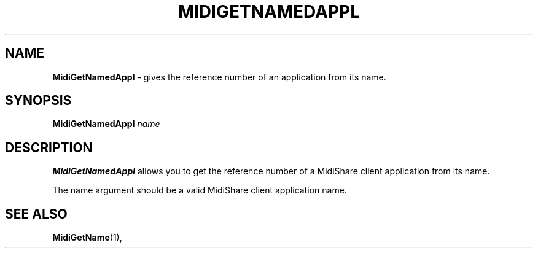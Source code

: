 .\" Copyright (c) 1999
.\"	Grame - Computer Music Research Laboratory
.\"
.\"     @(#)MidiGetNamedAppl.1	1.0 (Grame) 23/09/99
.\"
.TH MIDIGETNAMEDAPPL 1 "23 September 1999" "" "MidiShare User's Manual"
.SH NAME
.B MidiGetNamedAppl 
- gives the reference number of an application from its name.
.SH SYNOPSIS
.BI MidiGetNamedAppl " name 
.SH DESCRIPTION
.B MidiGetNamedAppl
allows you to get the reference number of a MidiShare client application 
from its name. 
.PP
The name argument should be a valid MidiShare client application name.     
.PP
.SH "SEE ALSO"
.BR MidiGetName (1),

